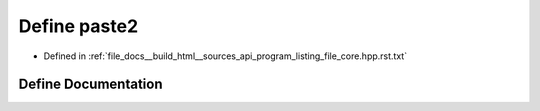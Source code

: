 .. _exhale_define_program__listing__file__core_8hpp_8rst_8txt_1a38dec4d2a6700e0c88ced9eeebb3dfaa:

Define paste2
=============

- Defined in :ref:`file_docs__build_html__sources_api_program_listing_file_core.hpp.rst.txt`


Define Documentation
--------------------


.. doxygendefine:: paste2
